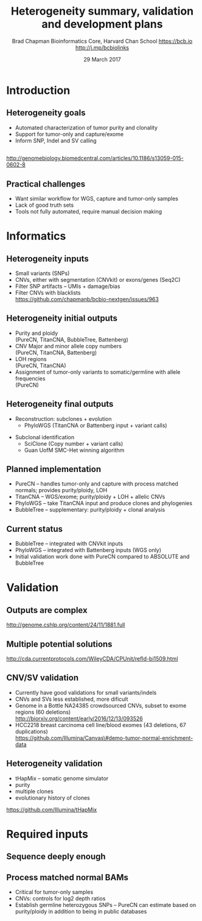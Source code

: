 #+title: Heterogeneity summary, validation and development plans
#+author: Brad Chapman \newline Bioinformatics Core, Harvard Chan School \newline https://bcb.io \newline http://j.mp/bcbiolinks
#+date: 29 March 2017

#+OPTIONS: toc:nil H:2

#+startup: beamer
#+LaTeX_CLASS: beamer
#+latex_header: \usepackage{url}
#+latex_header: \usepackage{hyperref}
#+latex_header: \hypersetup{colorlinks=true}
#+BEAMER_THEME: default
#+BEAMER_COLOR_THEME: seahorse
#+BEAMER_INNER_THEME: rectangles

* Introduction

** Heterogeneity goals
\Large
- Automated characterization of tumor purity and clonality
- Support for tumor-only and capture/exome
- Inform SNP, Indel and SV calling

** 

#+BEGIN_CENTER
#+ATTR_LATEX: :width 1.0\textwidth
[[./images/phylowgs_het_overview.png]]
#+END_CENTER

\tiny
http://genomebiology.biomedcentral.com/articles/10.1186/s13059-015-0602-8

** Practical challenges

\Large
- Want similar workflow for WGS, capture and tumor-only samples
- Lack of good truth sets
- Tools not fully automated, require manual decision making

* Informatics

** Heterogeneity inputs

\Large
- Small variants (SNPs)
- CNVs, either with segmentation (CNVkit) or exons/genes (Seq2C)
- Filter SNP artifacts -- UMIs + damage/bias
- Filter CNVs with blacklists \\
  \small https://github.com/chapmanb/bcbio-nextgen/issues/963

** Heterogeneity initial outputs
\Large
- Purity and ploidy \\
  (PureCN, TitanCNA, BubbleTree, Battenberg)
- CNV Major and minor allele copy numbers \\
  (PureCN, TitanCNA, Battenberg)
- LOH regions \\
  (PureCN, TitanCNA)
- Assignment of tumor-only variants to somatic/germline with allele frequencies \\
  (PureCN)

** Heterogeneity final outputs

\Large
- Reconstruction: subclones + evolution
  - \Large PhyloWGS (TitanCNA or Battenberg input + variant calls)
\Large
- Subclonal identification
  - \Large SciClone (Copy number + variant calls)
  - \Large Guan UofM SMC-Het winning algorithm

** Planned implementation

\Large
- PureCN -- handles tumor-only and capture with process matched normals; provides purity/ploidy, LOH
- TitanCNA -- WGS/exome; purity/ploidy + LOH + allelic CNVs
- PhyloWGS -- take TitanCNA input and produce clones and phylogenies
- BubbleTree -- supplementary: purity/ploidy + clonal analysis

** Current status

\Large
- BubbleTree -- integrated with CNVkit inputs
- PhyloWGS -- integrated with Battenberg inputs (WGS only)
- Initial validation work done with PureCN compared to ABSOLUTE and BubbleTree

* Validation

** Outputs are complex

#+ATTR_LATEX: :width 1.0\textwidth
[[./images/log2_baf_plot.jpg]]

http://genome.cshlp.org/content/24/11/1881.full

** Multiple potential solutions

#+ATTR_LATEX: :width 0.6\textwidth
[[./images/ascat_sunrise.png]]

\scriptsize
http://cda.currentprotocols.com/WileyCDA/CPUnit/refId-bi1509.html

** CNV/SV validation

\Large
- Currently have good validations for small variants/indels
- CNVs and SVs less established, more dificult
- Genome in a Bottle NA24385 crowdsourced CNVs,
  subset to exome regions (60 deletions) \\
  \small http://biorxiv.org/content/early/2016/12/13/093526
- \Large HCC2218 breast carcinoma cell line/blood exomes
  (43 deletions, 67 duplications) \\
  \small https://github.com/Illumina/Canvas\#demo-tumor-normal-enrichment-data

** Heterogeneity validation

\Large
- tHapMix -- somatic genome simulator
- purity
- multiple clones
- evolutionary history of clones

\small
https://github.com/Illumina/tHapMix

* Required inputs

** Sequence deeply enough

#+ATTR_LATEX: :width 1.0\textwidth
[[./images/aml31_depth.jpg]]

** Process matched normal BAMs

\Large
- Critical for tumor-only samples
- CNVs: controls for log2 depth ratios
- Establish germline heterozygous SNPs -- PureCN can estimate based on
  purity/ploidy in addition to being in public databases
